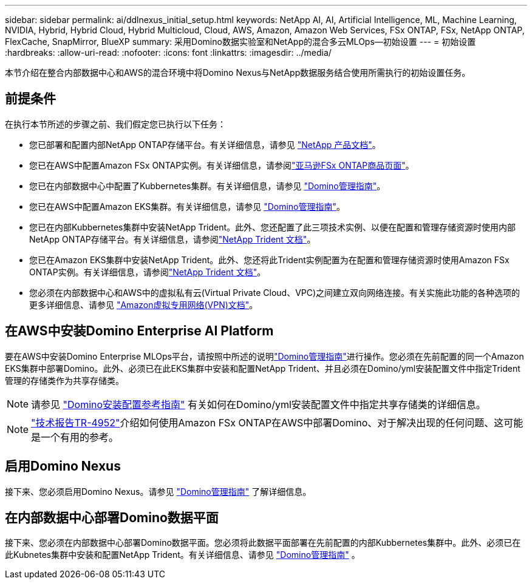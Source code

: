 ---
sidebar: sidebar 
permalink: ai/ddlnexus_initial_setup.html 
keywords: NetApp AI, AI, Artificial Intelligence, ML, Machine Learning, NVIDIA, Hybrid, Hybrid Cloud, Hybrid Multicloud, Cloud, AWS, Amazon, Amazon Web Services, FSx ONTAP, FSx, NetApp ONTAP, FlexCache, SnapMirror, BlueXP 
summary: 采用Domino数据实验室和NetApp的混合多云MLOps—初始设置 
---
= 初始设置
:hardbreaks:
:allow-uri-read: 
:nofooter: 
:icons: font
:linkattrs: 
:imagesdir: ../media/


[role="lead"]
本节介绍在整合内部数据中心和AWS的混合环境中将Domino Nexus与NetApp数据服务结合使用所需执行的初始设置任务。



== 前提条件

在执行本节所述的步骤之前、我们假定您已执行以下任务：

* 您已部署和配置内部NetApp ONTAP存储平台。有关详细信息，请参见 link:https://www.netapp.com/support-and-training/documentation/["NetApp 产品文档"]。
* 您已在AWS中配置Amazon FSx ONTAP实例。有关详细信息，请参阅link:https://aws.amazon.com/fsx/netapp-ontap/["亚马逊FSx ONTAP商品页面"]。
* 您已在内部数据中心中配置了Kubbernetes集群。有关详细信息，请参见 link:https://docs.dominodatalab.com/en/latest/admin_guide/b35e66/admin-guide/["Domino管理指南"]。
* 您已在AWS中配置Amazon EKS集群。有关详细信息，请参见 link:https://docs.dominodatalab.com/en/latest/admin_guide/b35e66/admin-guide/["Domino管理指南"]。
* 您已在内部Kubbernetes集群中安装NetApp Trident。此外、您还配置了此三项技术实例、以便在配置和管理存储资源时使用内部NetApp ONTAP存储平台。有关详细信息，请参阅link:https://docs.netapp.com/us-en/trident/index.html["NetApp Trident 文档"]。
* 您已在Amazon EKS集群中安装NetApp Trident。此外、您还将此Trident实例配置为在配置和管理存储资源时使用Amazon FSx ONTAP实例。有关详细信息，请参阅link:https://docs.netapp.com/us-en/trident/index.html["NetApp Trident 文档"]。
* 您必须在内部数据中心和AWS中的虚拟私有云(Virtual Private Cloud、VPC)之间建立双向网络连接。有关实施此功能的各种选项的更多详细信息、请参见 link:https://docs.aws.amazon.com/vpc/latest/userguide/vpn-connections.html["Amazon虚拟专用网络(VPN)文档"]。




== 在AWS中安装Domino Enterprise AI Platform

要在AWS中安装Domino Enterprise MLOps平台，请按照中所述的说明link:https://docs.dominodatalab.com/en/latest/admin_guide/c1eec3/deploy-domino/["Domino管理指南"]进行操作。您必须在先前配置的同一个Amazon EKS集群中部署Domino。此外、必须已在此EKS集群中安装和配置NetApp Trident、并且必须在Domino/yml安装配置文件中指定Trident管理的存储类作为共享存储类。


NOTE: 请参见 link:https://docs.dominodatalab.com/en/latest/admin_guide/7f4331/install-configuration-reference/#storage-classes["Domino安装配置参考指南"] 有关如何在Domino/yml安装配置文件中指定共享存储类的详细信息。


NOTE: link:https://www.netapp.com/media/79922-tr-4952.pdf["技术报告TR-4952"]介绍如何使用Amazon FSx ONTAP在AWS中部署Domino、对于解决出现的任何问题、这可能是一个有用的参考。



== 启用Domino Nexus

接下来、您必须启用Domino Nexus。请参见 link:https://docs.dominodatalab.com/en/latest/admin_guide/c65074/nexus-hybrid-architecture/["Domino管理指南"] 了解详细信息。



== 在内部数据中心部署Domino数据平面

接下来、您必须在内部数据中心部署Domino数据平面。您必须将此数据平面部署在先前配置的内部Kubbernetes集群中。此外、必须已在此Kubnetes集群中安装和配置NetApp Trident。有关详细信息、请参见 link:https://docs.dominodatalab.com/en/latest/admin_guide/5781ea/data-planes/["Domino管理指南"] 。
